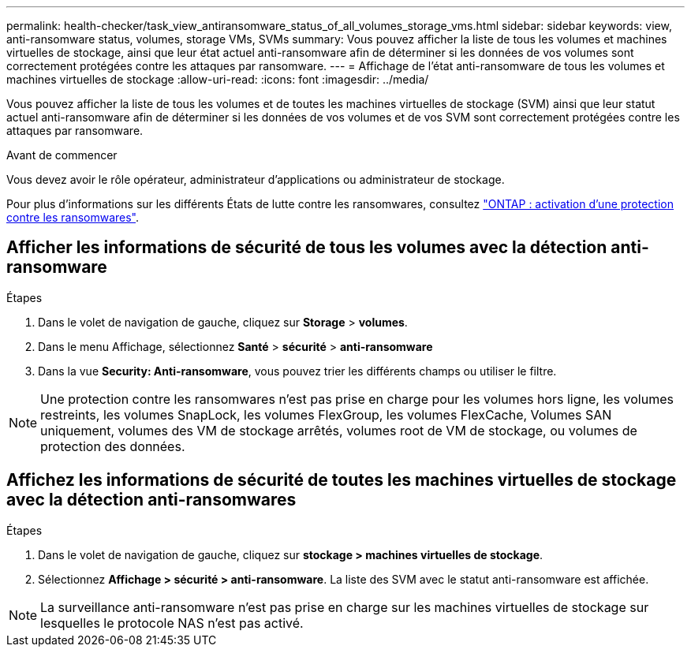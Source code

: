 ---
permalink: health-checker/task_view_antiransomware_status_of_all_volumes_storage_vms.html 
sidebar: sidebar 
keywords: view, anti-ransomware status, volumes, storage VMs, SVMs 
summary: Vous pouvez afficher la liste de tous les volumes et machines virtuelles de stockage, ainsi que leur état actuel anti-ransomware afin de déterminer si les données de vos volumes sont correctement protégées contre les attaques par ransomware. 
---
= Affichage de l'état anti-ransomware de tous les volumes et machines virtuelles de stockage
:allow-uri-read: 
:icons: font
:imagesdir: ../media/


[role="lead"]
Vous pouvez afficher la liste de tous les volumes et de toutes les machines virtuelles de stockage (SVM) ainsi que leur statut actuel anti-ransomware afin de déterminer si les données de vos volumes et de vos SVM sont correctement protégées contre les attaques par ransomware.

.Avant de commencer
Vous devez avoir le rôle opérateur, administrateur d'applications ou administrateur de stockage.

Pour plus d'informations sur les différents États de lutte contre les ransomwares, consultez link:https://docs.netapp.com/us-en/ontap/anti-ransomware/enable-task.html#system-manager-procedure["ONTAP : activation d'une protection contre les ransomwares"].



== Afficher les informations de sécurité de tous les volumes avec la détection anti-ransomware

.Étapes
. Dans le volet de navigation de gauche, cliquez sur *Storage* > *volumes*.
. Dans le menu Affichage, sélectionnez *Santé* > *sécurité* > *anti-ransomware*
. Dans la vue *Security: Anti-ransomware*, vous pouvez trier les différents champs ou utiliser le filtre.



NOTE: Une protection contre les ransomwares n'est pas prise en charge pour les volumes hors ligne, les volumes restreints, les volumes SnapLock, les volumes FlexGroup, les volumes FlexCache, Volumes SAN uniquement, volumes des VM de stockage arrêtés, volumes root de VM de stockage, ou volumes de protection des données.



== Affichez les informations de sécurité de toutes les machines virtuelles de stockage avec la détection anti-ransomwares

.Étapes
. Dans le volet de navigation de gauche, cliquez sur *stockage > machines virtuelles de stockage*.
. Sélectionnez *Affichage > sécurité > anti-ransomware*. La liste des SVM avec le statut anti-ransomware est affichée.



NOTE: La surveillance anti-ransomware n'est pas prise en charge sur les machines virtuelles de stockage sur lesquelles le protocole NAS n'est pas activé.
